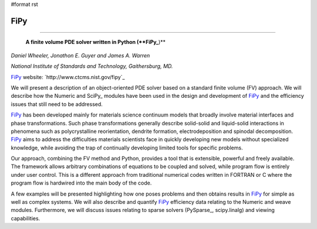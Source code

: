 #format rst

FiPy
----

-------------------------

 **A finite volume PDE solver written in Python (**FiPy_**)**

*Daniel Wheeler, Jonathon E. Guyer and James A. Warren*

*National Institute of Standards and Technology, Gaithersburg, MD.*

FiPy_ website: `http://www.ctcms.nist.gov/fipy`_

We will present a description of an object-oriented PDE solver based on a standard finite volume (FV) approach. We will describe how the Numeric and SciPy_ modules have been used in the design and development of FiPy_ and the efficiency issues that still need to be addressed.

FiPy_ has been developed mainly for materials science continuum models that broadly involve material interfaces and phase transformations. Such phase transformations generally describe solid-solid and liquid-solid interactions in phenomena such as polycrystalline reorientation, dendrite formation, electrodeposition and spinodal decomposition. FiPy_ aims to address the difficulties materials scientists face in quickly developing new models without specialized knowledge, while avoiding the trap of continually developing limited tools for specific problems.

Our approach, combining the FV method and Python, provides a tool that is extensible, powerful and freely available. The framework allows arbitrary combinations of equations to be coupled and solved, while program flow is entirely under user control. This is a different approach from traditional numerical codes written in FORTRAN or C where the program flow is hardwired into the main body of the code.

A few examples will be presented highlighting how one poses problems and then obtains results in FiPy_ for simple as well as complex systems. We will also describe and quantify FiPy_ efficiency data relating to the Numeric and weave modules. Furthermore, we will discuss issues relating to sparse solvers (PySparse_, scipy.linalg) and viewing capabilities.

